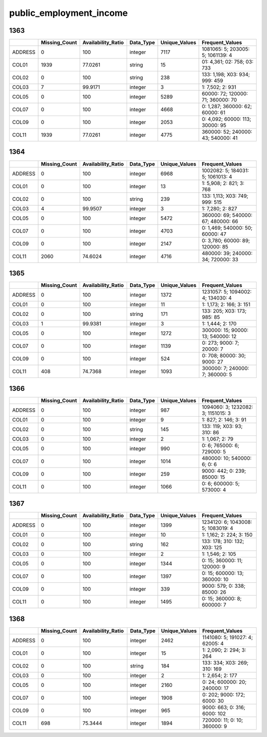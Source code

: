 public_employment_income
========================

1363
----

.. list-table::
   :widths: 6 11 14 8 11 23
   :header-rows: 1

   - 

      - 
      - Missing_Count
      - Availability_Ratio
      - Data_Type
      - Unique_Values
      - Frequent_Values
   - 

      - ADDRESS
      - 0
      - 100
      - integer
      - 7117
      - 1081065: 5; 203005: 5; 1061139: 4
   - 

      - COL01
      - 1939
      - 77.0261
      - string
      - 15
      - 01: 4,361; 02: 758; 03: 733
   - 

      - COL02
      - 0
      - 100
      - string
      - 238
      - 133: 1,198; X03: 934; 999: 459
   - 

      - COL03
      - 7
      - 99.9171
      - integer
      - 3
      - 1: 7,502; 2: 931
   - 

      - COL05
      - 0
      - 100
      - integer
      - 5289
      - 60000: 72; 120000: 71; 360000: 70
   - 

      - COL07
      - 0
      - 100
      - integer
      - 4668
      - 0: 1,287; 360000: 62; 60000: 61
   - 

      - COL09
      - 0
      - 100
      - integer
      - 2053
      - 0: 4,092; 60000: 113; 30000: 95
   - 

      - COL11
      - 1939
      - 77.0261
      - integer
      - 4775
      - 360000: 52; 240000: 43; 540000: 41

.. _section-1:

1364
----

.. list-table::
   :widths: 6 11 14 8 11 23
   :header-rows: 1

   - 

      - 
      - Missing_Count
      - Availability_Ratio
      - Data_Type
      - Unique_Values
      - Frequent_Values
   - 

      - ADDRESS
      - 0
      - 100
      - integer
      - 6968
      - 1002082: 5; 184031: 5; 1061013: 4
   - 

      - COL01
      - 0
      - 100
      - integer
      - 13
      - 1: 5,908; 2: 821; 3: 768
   - 

      - COL02
      - 0
      - 100
      - string
      - 239
      - 133: 1,113; X03: 749; 999: 515
   - 

      - COL03
      - 4
      - 99.9507
      - integer
      - 3
      - 1: 7,280; 2: 827
   - 

      - COL05
      - 0
      - 100
      - integer
      - 5472
      - 360000: 69; 540000: 67; 480000: 66
   - 

      - COL07
      - 0
      - 100
      - integer
      - 4703
      - 0: 1,469; 540000: 50; 60000: 47
   - 

      - COL09
      - 0
      - 100
      - integer
      - 2147
      - 0: 3,780; 60000: 89; 120000: 85
   - 

      - COL11
      - 2060
      - 74.6024
      - integer
      - 4716
      - 480000: 39; 240000: 34; 720000: 33

.. _section-2:

1365
----

.. list-table::
   :widths: 6 11 14 8 11 22
   :header-rows: 1

   - 

      - 
      - Missing_Count
      - Availability_Ratio
      - Data_Type
      - Unique_Values
      - Frequent_Values
   - 

      - ADDRESS
      - 0
      - 100
      - integer
      - 1372
      - 1231057: 5; 1094002: 4; 134030: 4
   - 

      - COL01
      - 0
      - 100
      - integer
      - 11
      - 1: 1,173; 2: 166; 3: 151
   - 

      - COL02
      - 0
      - 100
      - string
      - 171
      - 133: 205; X03: 173; 985: 85
   - 

      - COL03
      - 1
      - 99.9381
      - integer
      - 3
      - 1: 1,444; 2: 170
   - 

      - COL05
      - 0
      - 100
      - integer
      - 1272
      - 300000: 15; 90000: 13; 540000: 12
   - 

      - COL07
      - 0
      - 100
      - integer
      - 1139
      - 0: 273; 9000: 7; 20000: 7
   - 

      - COL09
      - 0
      - 100
      - integer
      - 524
      - 0: 708; 80000: 30; 9000: 27
   - 

      - COL11
      - 408
      - 74.7368
      - integer
      - 1093
      - 300000: 7; 240000: 7; 360000: 5

.. _section-3:

1366
----

.. list-table::
   :widths: 6 11 14 8 11 23
   :header-rows: 1

   - 

      - 
      - Missing_Count
      - Availability_Ratio
      - Data_Type
      - Unique_Values
      - Frequent_Values
   - 

      - ADDRESS
      - 0
      - 100
      - integer
      - 987
      - 1094060: 3; 1232082: 3; 1151015: 3
   - 

      - COL01
      - 0
      - 100
      - integer
      - 9
      - 1: 827; 2: 146; 3: 91
   - 

      - COL02
      - 0
      - 100
      - string
      - 145
      - 133: 119; X03: 93; 310: 86
   - 

      - COL03
      - 0
      - 100
      - integer
      - 2
      - 1: 1,067; 2: 79
   - 

      - COL05
      - 0
      - 100
      - integer
      - 990
      - 0: 6; 765000: 6; 729000: 5
   - 

      - COL07
      - 0
      - 100
      - integer
      - 1014
      - 480000: 10; 540000: 6; 0: 6
   - 

      - COL09
      - 0
      - 100
      - integer
      - 259
      - 9000: 442; 0: 239; 85000: 15
   - 

      - COL11
      - 0
      - 100
      - integer
      - 1066
      - 0: 6; 600000: 5; 573000: 4

.. _section-4:

1367
----

.. list-table::
   :widths: 6 11 14 8 11 23
   :header-rows: 1

   - 

      - 
      - Missing_Count
      - Availability_Ratio
      - Data_Type
      - Unique_Values
      - Frequent_Values
   - 

      - ADDRESS
      - 0
      - 100
      - integer
      - 1399
      - 1234120: 6; 1043008: 5; 1083019: 4
   - 

      - COL01
      - 0
      - 100
      - integer
      - 10
      - 1: 1,162; 2: 224; 3: 150
   - 

      - COL02
      - 0
      - 100
      - string
      - 162
      - 133: 178; 310: 132; X03: 125
   - 

      - COL03
      - 0
      - 100
      - integer
      - 2
      - 1: 1,546; 2: 105
   - 

      - COL05
      - 0
      - 100
      - integer
      - 1344
      - 0: 15; 360000: 11; 120000: 9
   - 

      - COL07
      - 0
      - 100
      - integer
      - 1397
      - 0: 15; 600000: 13; 360000: 10
   - 

      - COL09
      - 0
      - 100
      - integer
      - 339
      - 9000: 579; 0: 338; 85000: 26
   - 

      - COL11
      - 0
      - 100
      - integer
      - 1495
      - 0: 15; 360000: 8; 600000: 7

.. _section-5:

1368
----

.. list-table::
   :widths: 6 11 14 8 11 21
   :header-rows: 1

   - 

      - 
      - Missing_Count
      - Availability_Ratio
      - Data_Type
      - Unique_Values
      - Frequent_Values
   - 

      - ADDRESS
      - 0
      - 100
      - integer
      - 2462
      - 1141080: 5; 191027: 4; 62005: 4
   - 

      - COL01
      - 0
      - 100
      - integer
      - 15
      - 1: 2,090; 2: 294; 3: 264
   - 

      - COL02
      - 0
      - 100
      - string
      - 184
      - 133: 334; X03: 269; 310: 169
   - 

      - COL03
      - 0
      - 100
      - integer
      - 2
      - 1: 2,654; 2: 177
   - 

      - COL05
      - 0
      - 100
      - integer
      - 2160
      - 0: 24; 600000: 20; 240000: 17
   - 

      - COL07
      - 0
      - 100
      - integer
      - 1908
      - 0: 202; 9000: 172; 6000: 30
   - 

      - COL09
      - 0
      - 100
      - integer
      - 965
      - 9000: 663; 0: 316; 6000: 102
   - 

      - COL11
      - 698
      - 75.3444
      - integer
      - 1894
      - 720000: 11; 0: 10; 360000: 9
